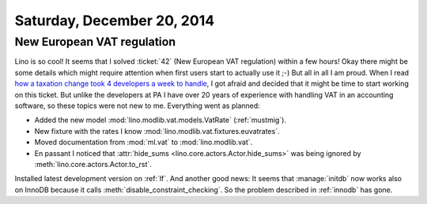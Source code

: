 ===========================
Saturday, December 20, 2014
===========================


New European VAT regulation
===========================

Lino is so cool!  It seems that I solved :ticket:`42` (New European
VAT regulation) within a few hours!  Okay there might be some details
which might require attention when first users start to actually use
it ;-) But all in all I am proud. When I read `how a taxation change
took 4 developers a week to handle
<http://blog.pythonanywhere.com/105/>`_, I got afraid and decided that
it might be time to start working on this ticket.  But unlike the
developers at PA I have over 20 years of experience with handling VAT
in an accounting software, so these topics were not new to me.
Everything went as planned:

- Added the new model :mod:`lino.modlib.vat.models.VatRate`
  (:ref:`mustmig`).
- New fixture with the rates I know
  :mod:`lino.modlib.vat.fixtures.euvatrates`.
- Moved documentation from :mod:`ml.vat` to :mod:`lino.modlib.vat`.

- En passant I noticed that :attr:`hide_sums
  <lino.core.actors.Actor.hide_sums>` was being ignored by
  :meth:`lino.core.actors.Actor.to_rst`.



Installed latest development version on :ref:`lf`.  And another good
news: It seems that :manage:`initdb` now works also on InnoDB because
it calls :meth:`disable_constraint_checking`. So the problem described
in :ref:`innodb` has gone.
